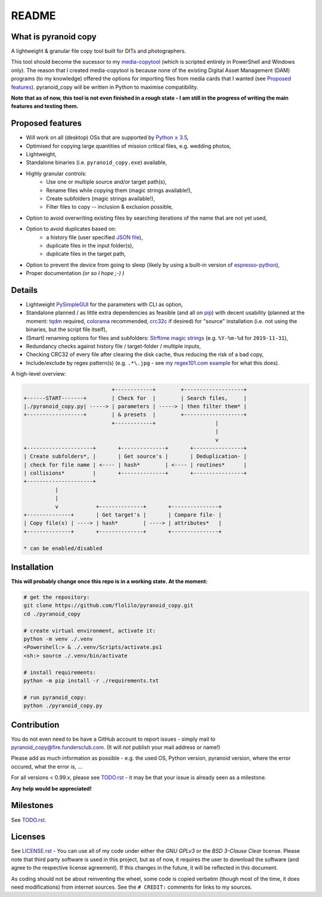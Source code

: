 ======
README
======


What is pyranoid copy
=====================

A lightweight & granular file copy tool built for DITs and photographers.

This tool should become the sucessor to my `media-copytool <https://github.com/flolilo/media-copytool>`_ (which is
scripted entirely in PowerShell and Windows only). The reason that I created media-copytool is because none of the
existing Digital Asset Management (DAM) programs (to my knowledge) offered the options for importing files from media
cards that I wanted (see `Proposed features`_). pyranoid_copy will be written in Python to maximise compatibility.

**Note that as of now, this tool is not even finished in a rough state - I am still in the progress of writing the main
features and testing them.**


Proposed features
=================

- Will work on all (desktop) OSs that are supported by `Python ≥ 3.5 <https://www.python.org/downloads/>`_,
- Optimised for copying large quantities of mission critical files, e.g. wedding photos,
- Lightweight,
- Standalone binaries (i.e. ``pyranoid_copy.exe``) available,
- Highly granular controls:
    - Use one or multiple source and/or target path(s),
    - Rename files while copying them (magic strings available!),
    - Create subfolders (magic strings available!),
    - Filter files to copy -- inclusion & exclusion possible,
- Option to avoid overwriting existing files by searching iterations of the name that are not yet used,
- Option to avoid duplicates based on:
    - a history file (user specified `JSON file <https://en.wikipedia.org/wiki/JSON#Example>`_),
    - duplicate files in the input folder(s),
    - duplicate files in the target path,
- Option to prevent the device from going to sleep (likely by using a built-in version of
  `espresso-python <https://github.com/piedar/espresso-python>`_),
- Proper documentation *(or so I hope ;-) )*


Details
=======

- Lightweight `PySimpleGUI <https://github.com/PySimpleGUI/PySimpleGUI>`_ for the parameters with CLI as option,
- Standalone planned / as little extra dependencies as feasible (and all on `pip <https://pypi.org/>`_) with decent
  usability (planned at the moment: `tqdm <https://github.com/tqdm/tqdm>`_ required,
  `colorama <https://github.com/tartley/colorama>`_ recommended, `crc32c <https://github.com/ICRAR/crc32c>`_ if
  desired) for "source" installation (i.e. not using the binaries, but the script file itself),
- (Smart) renaming options for files and subfolders:
  `Strftime magic strings <https://docs.python.org/3.7/library/datetime.html#strftime-and-strptime-behavior>`_ (e.g.
  ``%Y-%m-%d`` for ``2019-11-31``),
- Redundancy checks against history file / target-folder / multiple inputs,
- Checking CRC32 of every file after clearing the disk cache, thus reducing the risk of a bad copy,
- Include/exclude by regex pattern(s) (e.g. ``.*\.jpg`` - see 
  `my regex101.com example <https://regex101.com/r/0WHdUL/2>`_ for what this does).


A high-level overview:

.. code-block:: text

                                +------------+        +-------------------+
    +------START-------+        | Check for  |        | Search files,     |
    |./pyranoid_copy.py| -----> | parameters | -----> | then filter them* |
    +------------------+        | & presets  |        +-------------------+
                                +------------+                   |         
                                                                 |         
                                                                 v         
    +---------------------+       +--------------+       +----------------+
    | Create subfolders*, |       | Get source's |       | Deduplication- |
    | check for file name | <---- | hash*        | <---- | routines*      |
    | collisions*         |       +--------------+       +----------------+
    +---------------------+                                                
              |                                                            
              |                                                            
              v            +--------------+       +---------------+        
    +--------------+       | Get target's |       | Compare file- |        
    | Copy file(s) | ----> | hash*        | ----> | attributes*   |        
    +--------------+       +--------------+       +---------------+        
                                                                           
    * can be enabled/disabled                                              


Installation
============

**This will probably change once this repo is in a working state. At the moment:**

.. code-block:: Shell

    # get the repository:
    git clone https://github.com/flolilo/pyranoid_copy.git
    cd ./pyranoid_copy

    # create virtual environment, activate it:
    python -m venv ./.venv
    <Powershell:> & ./.venv/Scripts/activate.ps1
    <sh:> source ./.venv/bin/activate

    # install requirements:
    python -m pip install -r ./requirements.txt

    # run pyranoid_copy:
    python ./pyranoid_copy.py


Contribution
============

You do not even need to be have a GitHub account to report issues - simply mail to
`pyranoid_copy@fire.fundersclub.com <mailto:pyranoid_copy@fire.fundersclub.com>`_. (It will *not* publish your mail
address or name!)

Please add as much information as possible - e.g. the used OS, Python version, pyranoid version, where the error
occured, what the error is, ...

For all versions < 0.99.x, please see `TODO.rst`_ - it may be that your issue is already seen as a
milestone.

**Any help would be appreciated!**


Milestones
==========

See `TODO.rst`_.


Licenses
========

See `LICENSE.rst`_ - You can use all of my code under either the *GNU GPLv3* or the
*BSD 3-Clause Clear* license. Please note that third party software is used in this project, but as of now, it
requires the user to download the software (and agree to the respective license agreement). If this changes in the
future, it will be reflected in this document.

As coding should not be about reinventing the wheel, some code is copied verbatim (though most of the time, it does
need modifications) from internet sources. See the ``# CREDIT:`` comments for links to my sources.

.. _TODO.rst: https://pyranoid-copy.readthedocs.io/en/latest/todo.html
.. _LICENSE.rst: https://pyranoid-copy.readthedocs.io/en/latest/license.html
